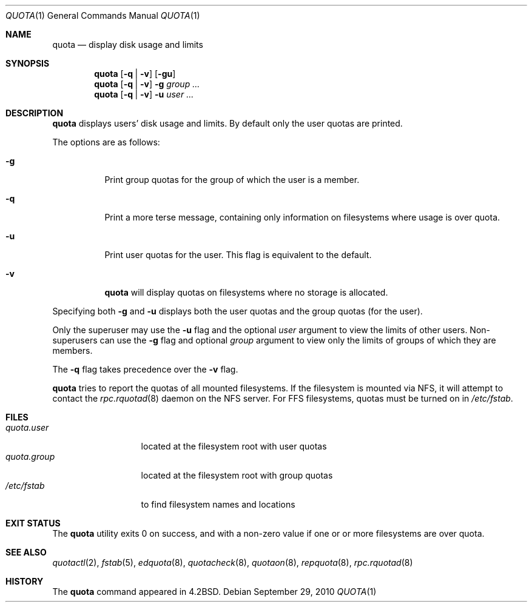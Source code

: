 .\"	$OpenBSD: quota.1,v 1.15 2010/09/29 07:44:56 jmc Exp $
.\"
.\" Copyright (c) 1983, 1990, 1993
.\"	The Regents of the University of California.  All rights reserved.
.\"
.\" This code is derived from software contributed to Berkeley by
.\" Robert Elz at The University of Melbourne.
.\"
.\" Redistribution and use in source and binary forms, with or without
.\" modification, are permitted provided that the following conditions
.\" are met:
.\" 1. Redistributions of source code must retain the above copyright
.\"    notice, this list of conditions and the following disclaimer.
.\" 2. Redistributions in binary form must reproduce the above copyright
.\"    notice, this list of conditions and the following disclaimer in the
.\"    documentation and/or other materials provided with the distribution.
.\" 3. Neither the name of the University nor the names of its contributors
.\"    may be used to endorse or promote products derived from this software
.\"    without specific prior written permission.
.\"
.\" THIS SOFTWARE IS PROVIDED BY THE REGENTS AND CONTRIBUTORS ``AS IS'' AND
.\" ANY EXPRESS OR IMPLIED WARRANTIES, INCLUDING, BUT NOT LIMITED TO, THE
.\" IMPLIED WARRANTIES OF MERCHANTABILITY AND FITNESS FOR A PARTICULAR PURPOSE
.\" ARE DISCLAIMED.  IN NO EVENT SHALL THE REGENTS OR CONTRIBUTORS BE LIABLE
.\" FOR ANY DIRECT, INDIRECT, INCIDENTAL, SPECIAL, EXEMPLARY, OR CONSEQUENTIAL
.\" DAMAGES (INCLUDING, BUT NOT LIMITED TO, PROCUREMENT OF SUBSTITUTE GOODS
.\" OR SERVICES; LOSS OF USE, DATA, OR PROFITS; OR BUSINESS INTERRUPTION)
.\" HOWEVER CAUSED AND ON ANY THEORY OF LIABILITY, WHETHER IN CONTRACT, STRICT
.\" LIABILITY, OR TORT (INCLUDING NEGLIGENCE OR OTHERWISE) ARISING IN ANY WAY
.\" OUT OF THE USE OF THIS SOFTWARE, EVEN IF ADVISED OF THE POSSIBILITY OF
.\" SUCH DAMAGE.
.\"
.\"	from: @(#)quota.1	8.1 (Berkeley) 6/6/93
.\"
.Dd $Mdocdate: September 29 2010 $
.Dt QUOTA 1
.Os
.Sh NAME
.Nm quota
.Nd display disk usage and limits
.Sh SYNOPSIS
.Nm quota
.Op Fl q | v
.Op Fl gu
.Nm quota
.Op Fl q | v
.Fl g
.Ar group ...
.Nm quota
.Op Fl q | v
.Fl u
.Ar user ...
.Sh DESCRIPTION
.Nm quota
displays users' disk usage and limits.
By default only the user quotas are printed.
.Pp
The options are as follows:
.Bl -tag -width Ds
.It Fl g
Print group quotas for the group
of which the user is a member.
.It Fl q
Print a more terse message,
containing only information
on filesystems where usage is over quota.
.It Fl u
Print user quotas for the user.
This flag is equivalent to the default.
.It Fl v
.Nm quota
will display quotas on filesystems
where no storage is allocated.
.El
.Pp
Specifying both
.Fl g
and
.Fl u
displays both the user quotas and the group quotas (for
the user).
.Pp
Only the superuser may use the
.Fl u
flag and the optional
.Ar user
argument to view the limits of other users.
Non-superusers can use the
.Fl g
flag and optional
.Ar group
argument to view only the limits of groups of which they are members.
.Pp
The
.Fl q
flag takes precedence over the
.Fl v
flag.
.Pp
.Nm quota
tries to report the quotas of all mounted filesystems.
If the filesystem is mounted via NFS,
it will attempt to contact the
.Xr rpc.rquotad 8
daemon on the
NFS server.
For FFS
filesystems, quotas must be turned on in
.Pa /etc/fstab .
.Sh FILES
.Bl -tag -width quota.group -compact
.It Pa quota.user
located at the filesystem root with user quotas
.It Pa quota.group
located at the filesystem root with group quotas
.It Pa /etc/fstab
to find filesystem names and locations
.El
.Sh EXIT STATUS
The
.Nm quota
utility exits 0 on success,
and with a non-zero value if one or or more
filesystems are over quota.
.Sh SEE ALSO
.Xr quotactl 2 ,
.Xr fstab 5 ,
.Xr edquota 8 ,
.Xr quotacheck 8 ,
.Xr quotaon 8 ,
.Xr repquota 8 ,
.Xr rpc.rquotad 8
.Sh HISTORY
The
.Nm quota
command appeared in
.Bx 4.2 .
